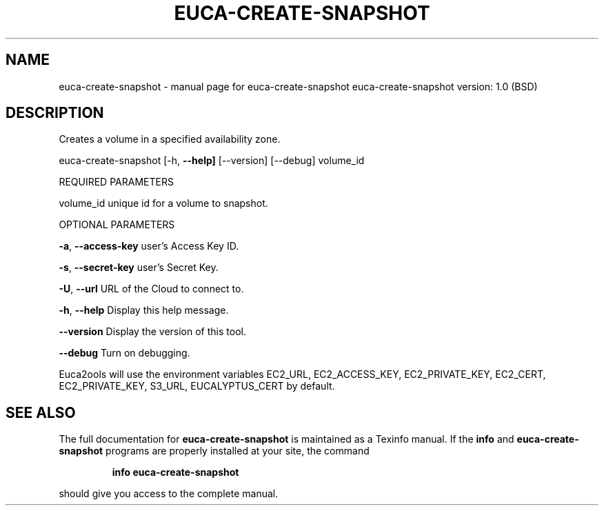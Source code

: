 .\" DO NOT MODIFY THIS FILE!  It was generated by help2man 1.36.
.TH EUCA-CREATE-SNAPSHOT "1" "June 2009" "euca-create-snapshot     euca-create-snapshot version: 1.0 (BSD)" "User Commands"
.SH NAME
euca-create-snapshot \- manual page for euca-create-snapshot     euca-create-snapshot version: 1.0 (BSD)
.SH DESCRIPTION
Creates a volume in a specified availability zone.
.PP
euca\-create\-snapshot [\-h, \fB\-\-help]\fR [\-\-version] [\-\-debug] volume_id
.PP
REQUIRED PARAMETERS
.PP
        
volume_id                       unique id for a volume to snapshot.
.PP
OPTIONAL PARAMETERS
.PP
\fB\-a\fR, \fB\-\-access\-key\fR                user's Access Key ID.
.PP
\fB\-s\fR, \fB\-\-secret\-key\fR                user's Secret Key.
.PP
\fB\-U\fR, \fB\-\-url\fR                       URL of the Cloud to connect to.
.PP
\fB\-h\fR, \fB\-\-help\fR                      Display this help message.
.PP
\fB\-\-version\fR                       Display the version of this tool.
.PP
\fB\-\-debug\fR                         Turn on debugging.
.PP
Euca2ools will use the environment variables EC2_URL, EC2_ACCESS_KEY, EC2_PRIVATE_KEY, EC2_CERT, EC2_PRIVATE_KEY, S3_URL, EUCALYPTUS_CERT by default.
.SH "SEE ALSO"
The full documentation for
.B euca-create-snapshot
is maintained as a Texinfo manual.  If the
.B info
and
.B euca-create-snapshot
programs are properly installed at your site, the command
.IP
.B info euca-create-snapshot
.PP
should give you access to the complete manual.

